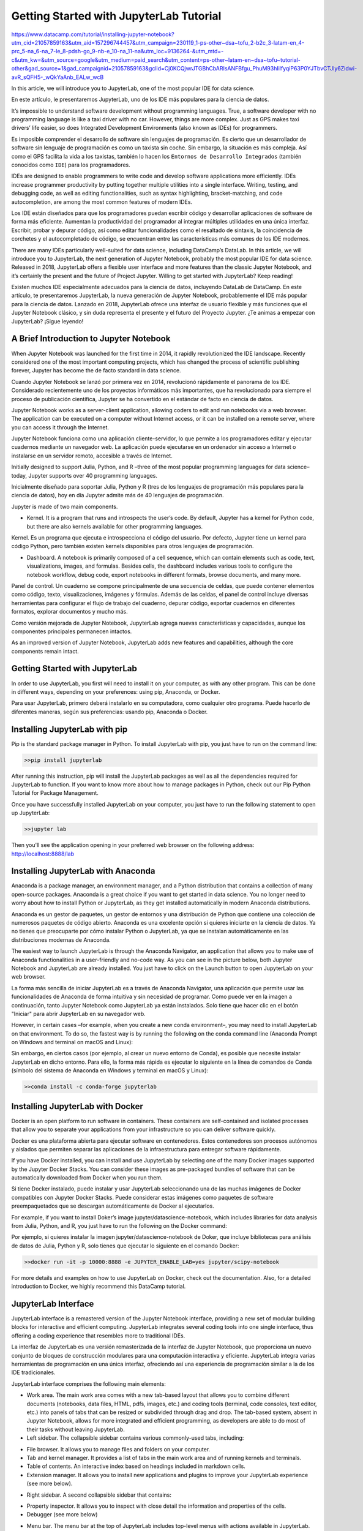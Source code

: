 Getting Started with JupyterLab Tutorial
========================================

https://www.datacamp.com/tutorial/installing-jupyter-notebook?utm_cid=21057859163&utm_aid=157296744457&utm_campaign=230119_1-ps-other~dsa~tofu_2-b2c_3-latam-en_4-prc_5-na_6-na_7-le_8-pdsh-go_9-nb-e_10-na_11-na&utm_loc=9136264-&utm_mtd=-c&utm_kw=&utm_source=google&utm_medium=paid_search&utm_content=ps-other~latam-en~dsa~tofu~tutorial-other&gad_source=1&gad_campaignid=21057859163&gclid=Cj0KCQjwrJTGBhCbARIsANFBfgu_PhuM93hIilfyqiP63P0YJTbvCTJly6Zidwi-avR_sQFH5-_wQkYaAnb_EALw_wcB

In this article, we will introduce you to JupyterLab, one of the most popular IDE for data science.

En este artículo, le presentaremos JupyterLab, uno de los IDE más populares para la ciencia de datos.


It’s impossible to understand software development without programming languages. True, a software developer with no programming language is like a taxi driver with no car. However, things are more complex. Just as GPS makes taxi drivers’ life easier, so does Integrated Development Environments (also known as IDEs) for programmers. 

Es imposible comprender el desarrollo de software sin lenguajes de programación. Es cierto que un desarrollador de software sin lenguaje de programación es como un taxista sin coche. Sin embargo, la situación es más compleja. Así como el GPS facilita la vida a los taxistas, también lo hacen los ``Entornos de Desarrollo Integrados`` (también conocidos como ``IDE``) para los programadores.


IDEs are designed to enable programmers to write code and develop software applications more efficiently. IDEs increase programmer productivity by putting together multiple utilities into a single interface. Writing, testing, and debugging code, as well as editing functionalities, such as syntax highlighting, bracket-matching, and code autocompletion, are among the most common features of modern IDEs. 

Los IDE están diseñados para que los programadores puedan escribir código y desarrollar aplicaciones de software de forma más eficiente. Aumentan la productividad del programador al integrar múltiples utilidades en una única interfaz. Escribir, probar y depurar código, así como editar funcionalidades como el resaltado de sintaxis, la coincidencia de corchetes y el autocompletado de código, se encuentran entre las características más comunes de los IDE modernos.


There are many IDEs particularly well-suited for data science, including DataCamp’s DataLab. In this article, we will introduce you to JupyterLab, the next generation of Jupyter Notebook, probably the most popular IDE for data science. Released in 2018, JupyterLab offers a flexible user interface and more features than the classic Jupyter Notebook, and it’s certainly the present and the future of Project Jupyter. Willing to get started with JupyterLab? Keep reading!

Existen muchos IDE especialmente adecuados para la ciencia de datos, incluyendo DataLab de DataCamp. En este artículo, te presentaremos JupyterLab, la nueva generación de Jupyter Notebook, probablemente el IDE más popular para la ciencia de datos. Lanzado en 2018, JupyterLab ofrece una interfaz de usuario flexible y más funciones que el Jupyter Notebook clásico, y sin duda representa el presente y el futuro del Proyecto Jupyter. ¿Te animas a empezar con JupyterLab? ¡Sigue leyendo!


A Brief Introduction to Jupyter Notebook
-----------------------------------------

When Jupyter Notebook was launched for the first time in 2014, it rapidly revolutionized the IDE landscape. Recently considered one of the most important computing projects, which has changed the process of scientific publishing forever, Jupyter has become the de facto standard in data science.

Cuando Jupyter Notebook se lanzó por primera vez en 2014, revolucionó rápidamente el panorama de los IDE. Considerado recientemente uno de los proyectos informáticos más importantes, que ha revolucionado para siempre el proceso de publicación científica, Jupyter se ha convertido en el estándar de facto en ciencia de datos.

Jupyter Notebook works as a server-client application, allowing coders to edit and run notebooks via a web browser. The application can be executed on a computer without Internet access, or it can be installed on a remote server, where you can access it through the Internet.

Jupyter Notebook funciona como una aplicación cliente-servidor, lo que permite a los programadores editar y ejecutar cuadernos mediante un navegador web. La aplicación puede ejecutarse en un ordenador sin acceso a Internet o instalarse en un servidor remoto, accesible a través de Internet.


Initially designed to support Julia, Python, and R –three of the most popular programming languages for data science–today, Jupyter supports over 40 programming languages. 

Inicialmente diseñado para soportar Julia, Python y R (tres de los lenguajes de programación más populares para la ciencia de datos), hoy en día Jupyter admite más de 40 lenguajes de programación.



Jupyter is made of two main components.

*    Kernel. It is a program that runs and introspects the user’s code. By default, Jupyter has a kernel for Python code, but there are also kernels available for other programming languages.

Kernel. Es un programa que ejecuta e introspecciona el código del usuario. Por defecto, Jupyter tiene un kernel para código Python, pero también existen kernels disponibles para otros lenguajes de programación.


*    Dashboard. A notebook is primarily composed of a cell sequence, which can contain elements such as code, text, visualizations, images, and formulas. Besides cells, the dashboard includes various tools to configure the notebook workflow, debug code, export notebooks in different formats, browse documents, and many more. 

Panel de control. Un cuaderno se compone principalmente de una secuencia de celdas, que puede contener elementos como código, texto, visualizaciones, imágenes y fórmulas. Además de las celdas, el panel de control incluye diversas herramientas para configurar el flujo de trabajo del cuaderno, depurar código, exportar cuadernos en diferentes formatos, explorar documentos y mucho más.

Como versión mejorada de Jupyter Notebook, JupyterLab agrega nuevas características y capacidades, aunque los componentes principales permanecen intactos.

As an improved version of Jupyter Notebook, JupyterLab adds new features and capabilities, although the core components remain intact.



Getting Started with JupyterLab
--------------------------------

In order to use JupyterLab, you first will need to install it on your computer, as with any other program. This can be done in different ways, depending on your preferences: using pip, Anaconda, or Docker.

Para usar JupyterLab, primero deberá instalarlo en su computadora, como cualquier otro programa. Puede hacerlo de diferentes maneras, según sus preferencias: usando pip, Anaconda o Docker.


Installing JupyterLab with pip
------------------------------

Pip is the standard package manager in Python. To install JupyterLab with pip, you just have to run on the command line:



.. code:: Python

   >>pip install jupyterlab

After running this instruction, pip will install the JupyterLab packages as well as all the dependencies required for JupyterLab to function. If you want to know more about how to manage packages in Python, check out our Pip Python Tutorial for Package Management.

Once you have successfully installed JupyterLab on your computer, you just have to run the following statement to open up JupyterLab:

.. code:: Python

   >>jupyter lab

Then you'll see the application opening in your preferred web browser on the following address: http://localhost:8888/lab 

Installing JupyterLab with Anaconda
-----------------------------------

Anaconda is a package manager, an environment manager, and a Python distribution that contains a collection of many open-source packages. Anaconda is a great choice if you want to get started in data science. You no longer need to worry about how to install Python or JupyterLab, as they get installed automatically in modern Anaconda distributions.

Anaconda es un gestor de paquetes, un gestor de entornos y una distribución de Python que contiene una colección de numerosos paquetes de código abierto. Anaconda es una excelente opción si quieres iniciarte en la ciencia de datos. Ya no tienes que preocuparte por cómo instalar Python o JupyterLab, ya que se instalan automáticamente en las distribuciones modernas de Anaconda.


The easiest way to launch JupyterLab is through the Anaconda Navigator, an application that allows you to make use of Anaconda functionalities in a user-friendly and no-code way. As you can see in the picture below, both Jupyter Notebook and JupyterLab are already installed. You just have to click on the Launch button to open JupyterLab on your web browser. 

La forma más sencilla de iniciar JupyterLab es a través de Anaconda Navigator, una aplicación que permite usar las funcionalidades de Anaconda de forma intuitiva y sin necesidad de programar. Como puede ver en la imagen a continuación, tanto Jupyter Notebook como JupyterLab ya están instalados. Solo tiene que hacer clic en el botón "Iniciar" para abrir JupyterLab en su navegador web.


However, in certain cases –for example, when you create a new conda environment–, you may need to install JupyterLab on that environment. To do so, the fastest way is by running the following on the conda command line (Anaconda Prompt on Windows and terminal on macOS and Linux):

Sin embargo, en ciertos casos (por ejemplo, al crear un nuevo entorno de Conda), es posible que necesite instalar JupyterLab en dicho entorno. Para ello, la forma más rápida es ejecutar lo siguiente en la línea de comandos de Conda (símbolo del sistema de Anaconda en Windows y terminal en macOS y Linux):


.. code:: Python

   >>conda install -c conda-forge jupyterlab

Installing JupyterLab with Docker
----------------------------------

Docker is an open platform to run software in containers. These containers are self-contained and isolated processes that allow you to separate your applications from your infrastructure so you can deliver software quickly. 

Docker es una plataforma abierta para ejecutar software en contenedores. Estos contenedores son procesos autónomos y aislados que permiten separar las aplicaciones de la infraestructura para entregar software rápidamente.


If you have Docker installed, you can install and use JupyterLab by selecting one of the many Docker images supported by the Jupyter Docker Stacks. You can consider these images as pre-packaged bundles of software that can be automatically downloaded from Docker when you run them.

Si tiene Docker instalado, puede instalar y usar JupyterLab seleccionando una de las muchas imágenes de Docker compatibles con Jupyter Docker Stacks. Puede considerar estas imágenes como paquetes de software preempaquetados que se descargan automáticamente de Docker al ejecutarlos.


For example, if you want to install Doker’s image jupyter/datascience-notebook, which includes libraries for data analysis from Julia, Python, and R, you just have to run the following on the Docker command:

Por ejemplo, si quieres instalar la imagen jupyter/datascience-notebook de Doker, que incluye bibliotecas para análisis de datos de Julia, Python y R, solo tienes que ejecutar lo siguiente en el comando Docker:


.. code:: Python

   >>docker run -it -p 10000:8888 -e JUPYTER_ENABLE_LAB=yes jupyter/scipy-notebook

For more details and examples on how to use JupyterLab on Docker, check out the documentation. Also, for a detailed introduction to Docker, we highly recommend this DataCamp tutorial.

JupyterLab Interface
---------------------

JupyterLab interface is a remastered version of the Jupyter Notebook interface, providing a new set of modular building blocks for interactive and efficient computing. JupyterLab integrates several coding tools into one single interface, thus offering a coding experience that resembles more to traditional IDEs. 

La interfaz de JupyterLab es una versión remasterizada de la interfaz de Jupyter Notebook, que proporciona un nuevo conjunto de bloques de construcción modulares para una computación interactiva y eficiente. JupyterLab integra varias herramientas de programación en una única interfaz, ofreciendo así una experiencia de programación similar a la de los IDE tradicionales.


JupyterLab interface comprises the following main elements: 

*    Work area. The main work area comes with a new tab-based layout that allows you to combine different documents (notebooks, data files, HTML, pdfs, images, etc.) and coding tools (terminal, code consoles, text editor, etc.) into panels of tabs that can be resized or subdivided through drag and drop. The tab-based system, absent in Jupyter Notebook, allows for more integrated and efficient programming, as developers are able to do most of their tasks without leaving JupyterLab. 

*    Left sidebar. The collapsible sidebar contains various commonly-used tabs, including:

-        File browser. It allows you to manage files and folders on your computer.
-        Tab and kernel manager. It provides a list of tabs in the main work area and of running kernels and terminals.
-        Table of contents. An interactive index based on headings included in markdown cells.
-        Extension manager. It allows you to install new applications and plugins to improve your JupyterLab experience (see more below). 

*    Right sidebar. A second collapsible sidebar that contains:

-        Property inspector. It allows you to inspect with close detail the information and properties of the cells. 
-        Debugger (see more below)

*    Menu bar. The menu bar at the top of JupyterLab includes top-level menus with actions available in JupyterLab. The different menus are: 

-        File: actions related to files and directories.
-        Edit: actions related to editing documents and other activities.
-        View: actions that change the appearance of JupyterLab.
-        Run: actions for running code in different activities.
-        Kernel: actions for managing kernels.
-        Tabs: a list of the open documents and activities in the work area.
-        Settings: common settings and an advanced settings editor. One of the coolest features of JupyterLab is the possibility to choose different themes for the interface, including Dark Mode.
-        Help: a list of JupyterLab and kernel help links.

Debugging in JupyterLab
-----------------------

The goal behind debugging is to point out the causes of the bugs found in your program during the testing process, and thus adjust your code to output your accurate and desired result. 

Data progressions, and more broadly, software developers, monitor the interactions between and changes in the program's variables in a debugging process. You can investigate the potential causes for the errors in your program by seeing how each different function, method, or even line of code alters the value and functionality of the variables.

Jupyter Notebook and the first versions of JupyterLab incorporated the %debug built-in magic command to conduct debugging tasks. However, the tool is quite rudimentary compared to debuggers in other IDEs. 

Luckily, the latest versions of JupyerLab include a Debugger front-end by default, It includes the traditional debugging capabilities, including setting breakpoints, stepping into functions, and inspecting variables. You can activate it from the right sidebar, as shown in the image below: 

JupyterLab Extensions
---------------------


JupyterLab is already a powerful and well-equipped tool, with new features that will make your coding experience more IDE-like. However, if you feel that some functionalities are missing or you want to enhance JupyterLab capabilities, you should check Jupyter Extensions.

Written in JavaScript, JUpyterLab extensions are pieces of software containing one or more plugins to add new capabilities to JupyterLab, such as new themes, file editor, and new command shortcuts. 

There are two types of JupyterLab extensions: 

*    Prebuilt extension. They don’t require a rebuild of JupyterLab.
*    Source extension. They require a rebuild of JupyterLab when installed. Rebuilding JupyterLab requires Node.js –an open-source, cross-platform environment for running JavaScript applications– to be installed. 

If you use conda with conda-forge packages, you can get Node.js with:

.. code:: Python

   >>conda install -c conda-forge nodejs

There are several ways to manage JupyterLab extensions, but we highly recommend you use the built-in Extension Manager. Accessed through the puzzle icon on the life sidebar, the Extension manager allows you to install and disable extensions with no coding required.


For more information about JupyterLab extensions and how to manage them, check out JupyterLab documentation.

JupyterLab vs Jupyter Notebook
-------------------------------

​​Below, you can find a table of differences between Jupyter Notebook and JupyterLab:
  	

		Jupyter Notebook 	JupyterLab

Release date	2014			2018

Open source?	Yes			Yes

Tab system
	

Single tab
	

Multiple, modular tabs, everything in one view 

Debugging capabilities
	

%debug magic command
	

Debugger

Data file viewer
	

Data files view as text files
	

Data can be viewed in table format

Coding experience 
	

Feels like a standalone tool
	

Feels like an IDE

Themes by default
	

White
	

Light and Dark

Advantages
	

    Simplicity
    Steep learning curve

	

    Modular and customizable tabs provide efficiency and flexibility.
    Provide tools and features that increase productivity.

Disadvantages
	

    Changing between notebooks and documents can be tedious.
    Limited tools and features.

	

    May feel over-engineered because of the many features.
    Shallow learning curve

Future developments
	

Remains as a legacy old version
	

The future of the Project Jupyter

DataLab
-------

If you’re looking for an online, cloud-based IDE that allows you to write code and analyze data collaboratively and share your data insights, DataLab is a great choice. 
Built by DataCamp, DataLab is a cloud-based data analysis platform that is designed to help you get started quickly and easily. With DataLab, you can skip the time-consuming setup process and start working with data right away. There is no need to install anything, as everything is accessible through the browser. 

When using DataLab, you’ll find built-in datasets that you can use instantly, as well as pre-built templates with pre-written code. DataLab is accessible to all skill levels, with low and no-code tools available to create stunning reports and visualizations. 

It also supports Python and R, both with native SQL integrations and comes pre-configured and pre-installed with the world's most popular data science packages. 

Run and edit the code from this tutorial online

Conclusion

You made it to the end. Congratulations! We hope you enjoyed this tutorial about JupyterLab. Because of its cell-based structure, which focuses on interactive, exploratory computing, Jupyter rapidly became a revolutionary tool, the preferred IDE for data professionals. Compared to Jupyter Notebook, JupyterLab is a more refined tool, bringing together the best of notebooks and traditional IDEs, such as RStudio, and PyCharm. 

So, if you are new to data science and wonder whether you should choose Jupyter Notebook or JUpyterLab, we highly recommend you choose the latter. Willing to know more about Jupyter? Check out the following DataCamp materials:

*    SQL Interface Within JupyterLab tutorial
*    Jupyter Notebook Tutorial: The Definitive Guide
*    Markdown in Jupyter Notebook Tutorial
*    Jupyter Notebook Cheat Sheet

JupyterLab Tutorial FAQs
------------------------

*    What is an IDE?

    IDEs are programs designed to enable programmers to write code and develop software applications more efficiently. IDEs increase programmer productivity by putting together multiple utilities into a single interface.

*    What is JupyterLab?

    JupyterLab is the latest Jupyter’s web-based IDE for notebooks, code, and data.

    What is a notebook?
    A notebook is a document that contains elements such as code, equations, visualizations, and text, following a cell-based structure.
    Can I use Python in JupyterLab?
    Yes, as well as other programming languages for data science, such as R, and Julia
    What is JupyterLab Extension Manager?
    It allows you to install new applications and plugins to improve your JupyterLab experience
    Should I choose Jupyter Notebook or JupyterLab?
    Since JupyterLab is the present and the future of the Jupyter Project, we highly recommend you choose JupyterLab.

